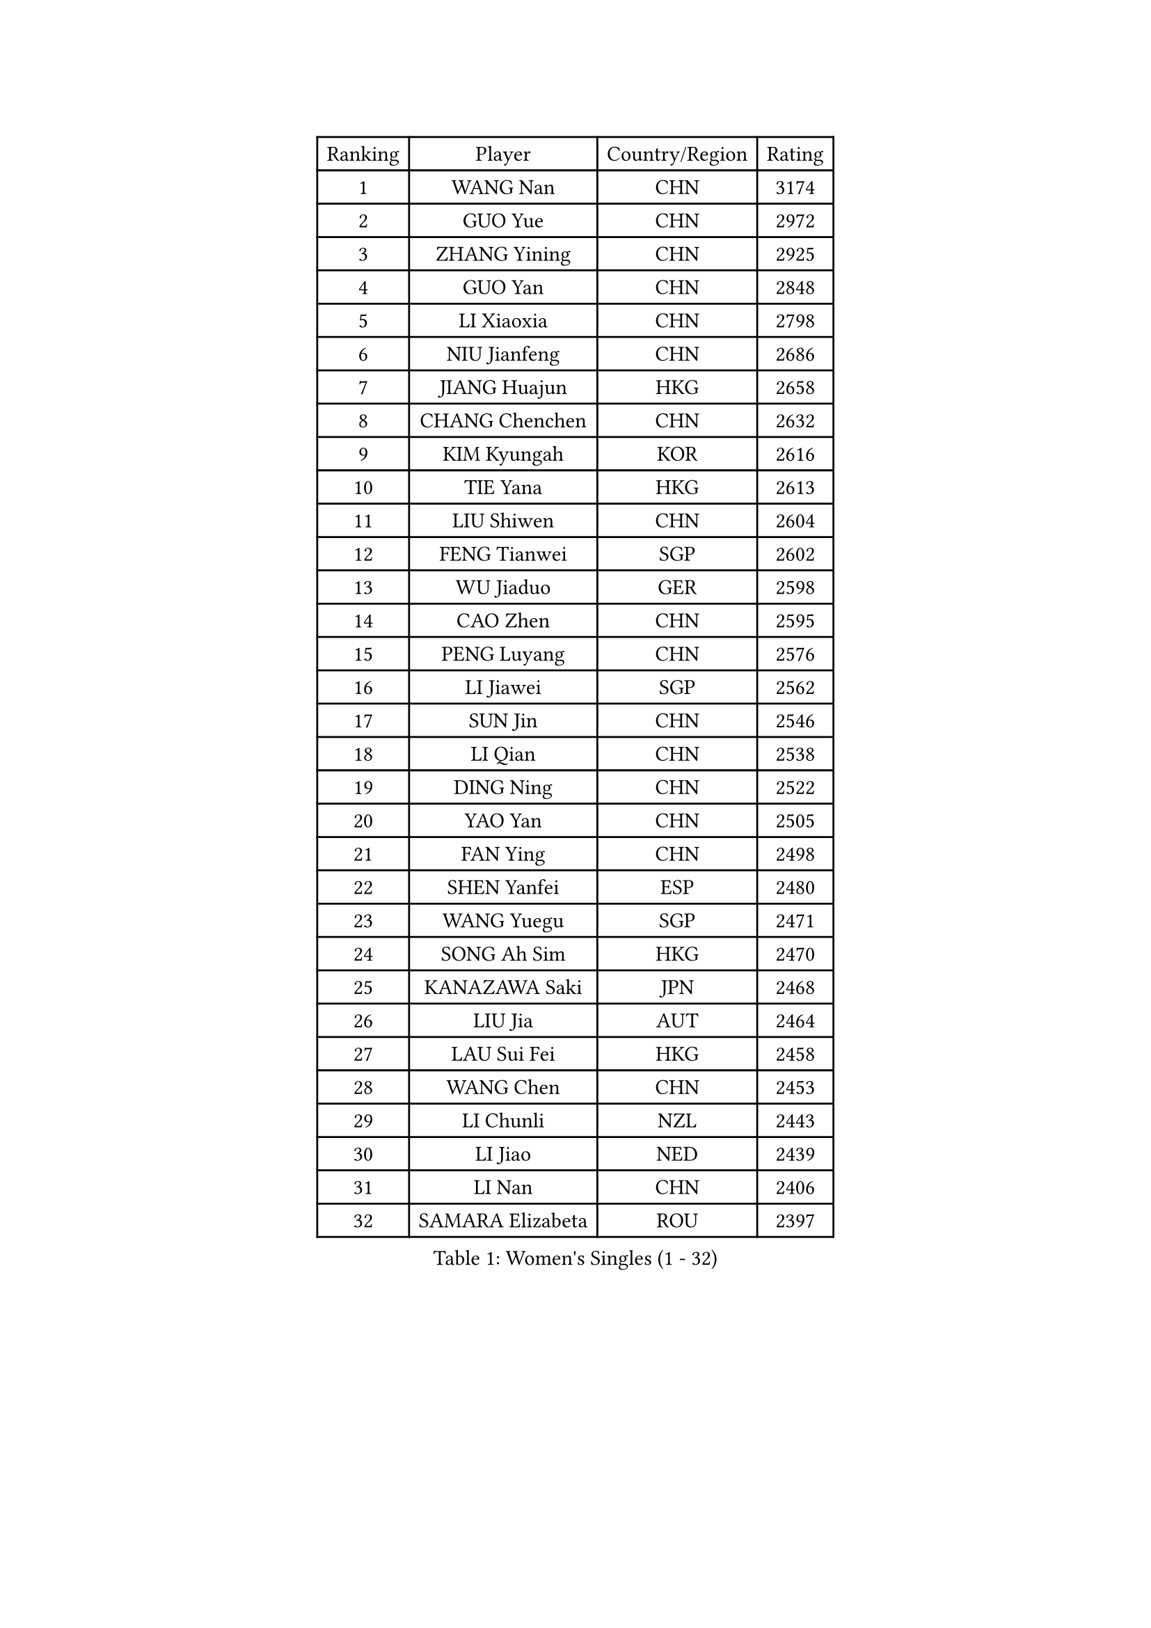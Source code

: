 
#set text(font: ("Courier New", "NSimSun"))
#figure(
  caption: "Women's Singles (1 - 32)",
    table(
      columns: 4,
      [Ranking], [Player], [Country/Region], [Rating],
      [1], [WANG Nan], [CHN], [3174],
      [2], [GUO Yue], [CHN], [2972],
      [3], [ZHANG Yining], [CHN], [2925],
      [4], [GUO Yan], [CHN], [2848],
      [5], [LI Xiaoxia], [CHN], [2798],
      [6], [NIU Jianfeng], [CHN], [2686],
      [7], [JIANG Huajun], [HKG], [2658],
      [8], [CHANG Chenchen], [CHN], [2632],
      [9], [KIM Kyungah], [KOR], [2616],
      [10], [TIE Yana], [HKG], [2613],
      [11], [LIU Shiwen], [CHN], [2604],
      [12], [FENG Tianwei], [SGP], [2602],
      [13], [WU Jiaduo], [GER], [2598],
      [14], [CAO Zhen], [CHN], [2595],
      [15], [PENG Luyang], [CHN], [2576],
      [16], [LI Jiawei], [SGP], [2562],
      [17], [SUN Jin], [CHN], [2546],
      [18], [LI Qian], [CHN], [2538],
      [19], [DING Ning], [CHN], [2522],
      [20], [YAO Yan], [CHN], [2505],
      [21], [FAN Ying], [CHN], [2498],
      [22], [SHEN Yanfei], [ESP], [2480],
      [23], [WANG Yuegu], [SGP], [2471],
      [24], [SONG Ah Sim], [HKG], [2470],
      [25], [KANAZAWA Saki], [JPN], [2468],
      [26], [LIU Jia], [AUT], [2464],
      [27], [LAU Sui Fei], [HKG], [2458],
      [28], [WANG Chen], [CHN], [2453],
      [29], [LI Chunli], [NZL], [2443],
      [30], [LI Jiao], [NED], [2439],
      [31], [LI Nan], [CHN], [2406],
      [32], [SAMARA Elizabeta], [ROU], [2397],
    )
  )#pagebreak()

#set text(font: ("Courier New", "NSimSun"))
#figure(
  caption: "Women's Singles (33 - 64)",
    table(
      columns: 4,
      [Ranking], [Player], [Country/Region], [Rating],
      [33], [TAN Wenling], [ITA], [2394],
      [34], [SUN Beibei], [SGP], [2388],
      [35], [KIM Mi Yong], [PRK], [2387],
      [36], [FUKUOKA Haruna], [JPN], [2377],
      [37], [LI Xue], [FRA], [2362],
      [38], [ZHANG Rui], [HKG], [2354],
      [39], [TOTH Krisztina], [HUN], [2329],
      [40], [LEE Eunhee], [KOR], [2328],
      [41], [CHEN Qing], [CHN], [2320],
      [42], [JEON Hyekyung], [KOR], [2312],
      [43], [SHAN Xiaona], [GER], [2308],
      [44], [LIN Ling], [HKG], [2306],
      [45], [HIRANO Sayaka], [JPN], [2305],
      [46], [GAO Jun], [USA], [2304],
      [47], [MONTEIRO DODEAN Daniela], [ROU], [2299],
      [48], [PAVLOVICH Viktoria], [BLR], [2299],
      [49], [FUJII Hiroko], [JPN], [2298],
      [50], [CHEN TONG Fei-Ming], [TPE], [2297],
      [51], [FENG Yalan], [CHN], [2293],
      [52], [UMEMURA Aya], [JPN], [2293],
      [53], [YIP Lily], [USA], [2274],
      [54], [HIURA Reiko], [JPN], [2274],
      [55], [LI Qian], [POL], [2273],
      [56], [GANINA Svetlana], [RUS], [2270],
      [57], [POTA Georgina], [HUN], [2260],
      [58], [SCHOPP Jie], [GER], [2254],
      [59], [WU Xue], [DOM], [2251],
      [60], [FUKUHARA Ai], [JPN], [2240],
      [61], [BOROS Tamara], [CRO], [2239],
      [62], [KIM Jong], [PRK], [2238],
      [63], [GATINSKA Katalina], [BUL], [2236],
      [64], [TASEI Mikie], [JPN], [2230],
    )
  )#pagebreak()

#set text(font: ("Courier New", "NSimSun"))
#figure(
  caption: "Women's Singles (65 - 96)",
    table(
      columns: 4,
      [Ranking], [Player], [Country/Region], [Rating],
      [65], [ROBERTSON Laura], [GER], [2224],
      [66], [NI Xia Lian], [LUX], [2224],
      [67], [PARK Miyoung], [KOR], [2223],
      [68], [BOLLMEIER Nadine], [GER], [2201],
      [69], [CHENG I-Ching], [TPE], [2198],
      [70], [ONO Shiho], [JPN], [2193],
      [71], [STRBIKOVA Renata], [CZE], [2189],
      [72], [#text(gray, "JANG Hyon Ae")], [PRK], [2182],
      [73], [KIM Junghyun], [KOR], [2181],
      [74], [YAMANASHI Yuri], [JPN], [2180],
      [75], [#text(gray, "XU Yan")], [SGP], [2178],
      [76], [PAVLOVICH Veronika], [BLR], [2176],
      [77], [ZAMFIR Adriana], [ROU], [2176],
      [78], [#text(gray, "BADESCU Otilia")], [ROU], [2171],
      [79], [YAN Chimei], [SMR], [2168],
      [80], [XU Jie], [POL], [2164],
      [81], [#text(gray, "ZHANG Xueling")], [SGP], [2163],
      [82], [ZHU Fang], [ESP], [2162],
      [83], [FUJINUMA Ai], [JPN], [2161],
      [84], [#text(gray, "NISHII Yuka")], [JPN], [2161],
      [85], [KIM Kyungha], [KOR], [2160],
      [86], [TIMINA Elena], [NED], [2159],
      [87], [LI Qiangbing], [AUT], [2156],
      [88], [XIAN Yifang], [FRA], [2153],
      [89], [KO Somi], [KOR], [2153],
      [90], [YU Mengyu], [SGP], [2150],
      [91], [ODOROVA Eva], [SVK], [2150],
      [92], [KONISHI An], [JPN], [2150],
      [93], [MU Zi], [CHN], [2149],
      [94], [TKACHOVA Tetyana], [UKR], [2148],
      [95], [ISHIGAKI Yuka], [JPN], [2147],
      [96], [SCHALL Elke], [GER], [2144],
    )
  )#pagebreak()

#set text(font: ("Courier New", "NSimSun"))
#figure(
  caption: "Women's Singles (97 - 128)",
    table(
      columns: 4,
      [Ranking], [Player], [Country/Region], [Rating],
      [97], [ZHANG Mo], [CAN], [2142],
      [98], [#text(gray, "STEFF Mihaela")], [ROU], [2137],
      [99], [LOVAS Petra], [HUN], [2135],
      [100], [KOLTSOVA Anastasia], [RUS], [2135],
      [101], [VACENOVSKA Iveta], [CZE], [2130],
      [102], [JEE Minhyung], [AUS], [2129],
      [103], [WEN Jia], [CHN], [2129],
      [104], [BILENKO Tetyana], [UKR], [2115],
      [105], [PARTYKA Natalia], [POL], [2111],
      [106], [PETROVA Detelina], [BUL], [2111],
      [107], [YOON Sunae], [KOR], [2110],
      [108], [HUANG Yi-Hua], [TPE], [2110],
      [109], [KOMWONG Nanthana], [THA], [2107],
      [110], [ETSUZAKI Ayumi], [JPN], [2107],
      [111], [NEMES Olga], [ROU], [2106],
      [112], [KOSTROMINA Tatyana], [BLR], [2102],
      [113], [KRAMER Tanja], [GER], [2102],
      [114], [PASKAUSKIENE Ruta], [LTU], [2099],
      [115], [LU Yun-Feng], [TPE], [2098],
      [116], [KASABOVA Asya], [BUL], [2098],
      [117], [KWAK Bangbang], [KOR], [2097],
      [118], [PAOVIC Sandra], [CRO], [2095],
      [119], [#text(gray, "DOBESOVA Jana")], [CZE], [2095],
      [120], [KOTIKHINA Irina], [RUS], [2093],
      [121], [LAY Jian Fang], [AUS], [2093],
      [122], [GHATAK Poulomi], [IND], [2087],
      [123], [LIAN Qian], [DOM], [2084],
      [124], [HUGH Judy], [USA], [2074],
      [125], [CHO Hala], [KOR], [2073],
      [126], [NG Sock Khim], [MAS], [2073],
      [127], [ERDELJI Anamaria], [SRB], [2070],
      [128], [MUANGSUK Anisara], [THA], [2070],
    )
  )